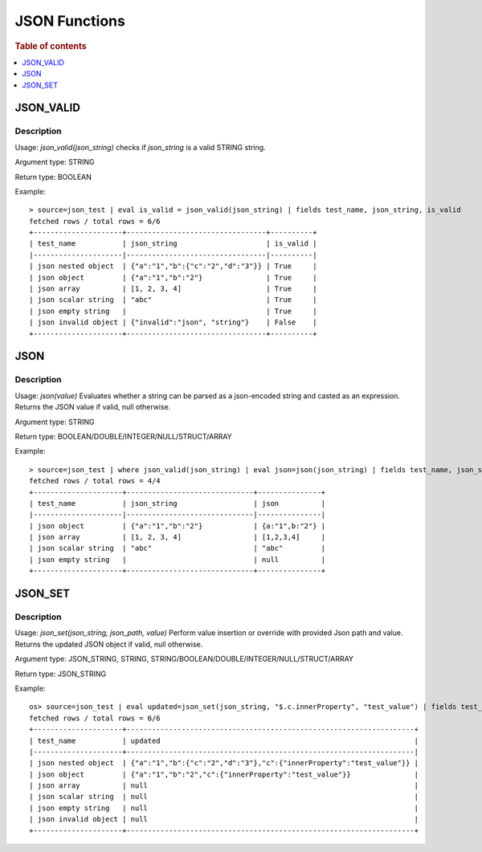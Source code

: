 ====================
JSON Functions
====================

.. rubric:: Table of contents

.. contents::
   :local:
   :depth: 1

JSON_VALID
----------

Description
>>>>>>>>>>>

Usage: `json_valid(json_string)` checks if `json_string` is a valid STRING string.

Argument type: STRING

Return type: BOOLEAN

Example::

    > source=json_test | eval is_valid = json_valid(json_string) | fields test_name, json_string, is_valid
    fetched rows / total rows = 6/6
    +---------------------+---------------------------------+----------+
    | test_name           | json_string                     | is_valid |
    |---------------------|---------------------------------|----------|
    | json nested object  | {"a":"1","b":{"c":"2","d":"3"}} | True     |
    | json object         | {"a":"1","b":"2"}               | True     |
    | json array          | [1, 2, 3, 4]                    | True     |
    | json scalar string  | "abc"                           | True     |
    | json empty string   |                                 | True     |
    | json invalid object | {"invalid":"json", "string"}    | False    |
    +---------------------+---------------------------------+----------+

JSON
----------

Description
>>>>>>>>>>>

Usage: `json(value)` Evaluates whether a string can be parsed as a json-encoded string and casted as an expression. Returns the JSON value if valid, null otherwise.

Argument type: STRING

Return type: BOOLEAN/DOUBLE/INTEGER/NULL/STRUCT/ARRAY

Example::

    > source=json_test | where json_valid(json_string) | eval json=json(json_string) | fields test_name, json_string, json
    fetched rows / total rows = 4/4
    +---------------------+------------------------------+---------------+
    | test_name           | json_string                  | json          |
    |---------------------|------------------------------|---------------|
    | json object         | {"a":"1","b":"2"}            | {a:"1",b:"2"} |
    | json array          | [1, 2, 3, 4]                 | [1,2,3,4]     |
    | json scalar string  | "abc"                        | "abc"         |
    | json empty string   |                              | null          |
    +---------------------+------------------------------+---------------+


JSON_SET
----------

Description
>>>>>>>>>>>

Usage: `json_set(json_string, json_path, value)` Perform value insertion or override with provided Json path and value. Returns the updated JSON object if valid, null otherwise.

Argument type: JSON_STRING, STRING, STRING/BOOLEAN/DOUBLE/INTEGER/NULL/STRUCT/ARRAY

Return type: JSON_STRING

Example::

    os> source=json_test | eval updated=json_set(json_string, "$.c.innerProperty", "test_value") | fields test_name, updated
    fetched rows / total rows = 6/6
    +---------------------+--------------------------------------------------------------------+
    | test_name           | updated                                                            |
    |---------------------+--------------------------------------------------------------------|
    | json nested object  | {"a":"1","b":{"c":"2","d":"3"},"c":{"innerProperty":"test_value"}} |
    | json object         | {"a":"1","b":"2","c":{"innerProperty":"test_value"}}               |
    | json array          | null                                                               |
    | json scalar string  | null                                                               |
    | json empty string   | null                                                               |
    | json invalid object | null                                                               |
    +---------------------+--------------------------------------------------------------------+
